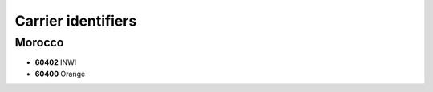 ===================
Carrier identifiers
===================

Morocco
-------

* **60402** INWI
* **60400** Orange
